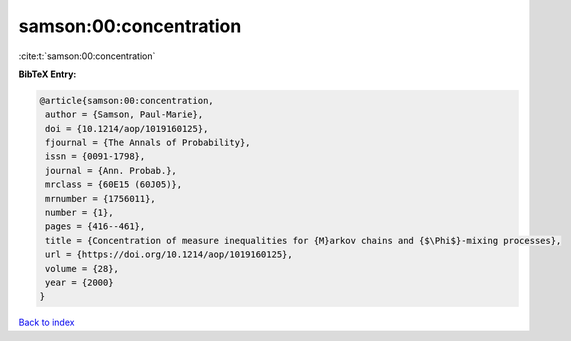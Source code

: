 samson:00:concentration
=======================

:cite:t:`samson:00:concentration`

**BibTeX Entry:**

.. code-block:: bibtex

   @article{samson:00:concentration,
    author = {Samson, Paul-Marie},
    doi = {10.1214/aop/1019160125},
    fjournal = {The Annals of Probability},
    issn = {0091-1798},
    journal = {Ann. Probab.},
    mrclass = {60E15 (60J05)},
    mrnumber = {1756011},
    number = {1},
    pages = {416--461},
    title = {Concentration of measure inequalities for {M}arkov chains and {$\Phi$}-mixing processes},
    url = {https://doi.org/10.1214/aop/1019160125},
    volume = {28},
    year = {2000}
   }

`Back to index <../By-Cite-Keys.rst>`_
